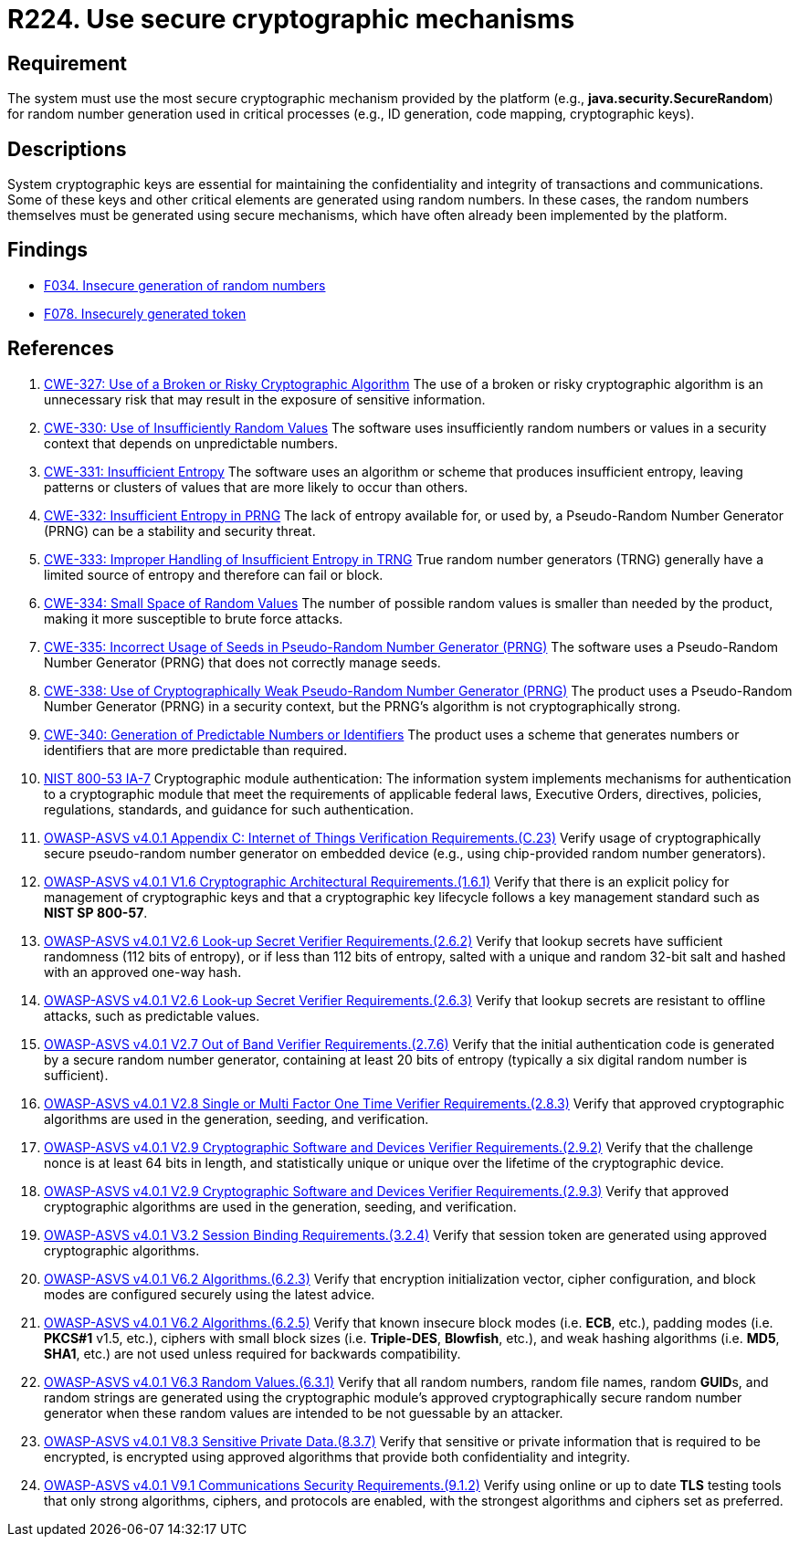 :slug: rules/224/
:category: cryptography
:description: This requirement establishes the importance of using secure cryptographic mechanisms to generate the random numbers used in data encryption.
:keywords: Cryptographic, Mechanism, Random Number, CWE, NIST, ASVS, Rules, Ethical Hacking, Pentesting
:rules: yes

= R224. Use secure cryptographic mechanisms

== Requirement

The system must use the most secure cryptographic mechanism
provided by the platform (e.g., **java.security.SecureRandom**)
for random number generation used in critical processes
(e.g., ID generation, code mapping, cryptographic keys).

== Descriptions

System cryptographic keys are essential for maintaining the confidentiality
and integrity of transactions and communications.
Some of these keys and other critical elements are generated using random
numbers.
In these cases, the random numbers themselves must be generated using secure
mechanisms,
which have often already been implemented by the platform.

== Findings

* [inner]#link:/web/findings/034/[F034. Insecure generation of random numbers]#

* [inner]#link:/web/findings/078/[F078. Insecurely generated token]#

== References

. [[r1]] link:https://cwe.mitre.org/data/definitions/327.html[CWE-327: Use of a Broken or Risky Cryptographic Algorithm]
The use of a broken or risky cryptographic algorithm is an unnecessary risk
that may result in the exposure of sensitive information.

. [[r2]] link:https://cwe.mitre.org/data/definitions/330.html[CWE-330: Use of Insufficiently Random Values]
The software uses insufficiently random numbers or values in a security context
that depends on unpredictable numbers.

. [[r3]] link:https://cwe.mitre.org/data/definitions/331.html[CWE-331: Insufficient Entropy]
The software uses an algorithm or scheme that produces insufficient entropy,
leaving patterns or clusters of values that are more likely to occur than
others.

. [[r4]] link:https://cwe.mitre.org/data/definitions/332.html[CWE-332: Insufficient Entropy in PRNG]
The lack of entropy available for, or used by, a Pseudo-Random Number Generator
(PRNG) can be a stability and security threat.

. [[r5]] link:https://cwe.mitre.org/data/definitions/333.html[CWE-333: Improper Handling of Insufficient Entropy in TRNG]
True random number generators (TRNG) generally have a limited source of entropy
and therefore can fail or block.

. [[r6]] link:https://cwe.mitre.org/data/definitions/334.html[CWE-334: Small Space of Random Values]
The number of possible random values is smaller than needed by the product,
making it more susceptible to brute force attacks.

. [[r7]] link:https://cwe.mitre.org/data/definitions/335.html[CWE-335: Incorrect Usage of Seeds in Pseudo-Random Number Generator (PRNG)]
The software uses a Pseudo-Random Number Generator (PRNG) that does not
correctly manage seeds.

. [[r8]] link:https://cwe.mitre.org/data/definitions/338.html[CWE-338: Use of Cryptographically Weak Pseudo-Random Number Generator (PRNG)]
The product uses a Pseudo-Random Number Generator (PRNG) in a security context,
but the PRNG's algorithm is not cryptographically strong.

. [[r9]] link:https://cwe.mitre.org/data/definitions/340.html[CWE-340: Generation of Predictable Numbers or Identifiers]
The product uses a scheme that generates numbers or identifiers that are more
predictable than required.

. [[r10]] link:https://nvd.nist.gov/800-53/Rev4/control/IA-7[NIST 800-53 IA-7]
Cryptographic module authentication:
The information system implements mechanisms for authentication
to a cryptographic module that meet the requirements
of applicable federal laws, Executive Orders, directives, policies,
regulations, standards, and guidance for such authentication.

. [[r11]] link:https://owasp.org/www-project-application-security-verification-standard/[OWASP-ASVS v4.0.1
Appendix C: Internet of Things Verification Requirements.(C.23)]
Verify usage of cryptographically secure pseudo-random number generator on
embedded device (e.g., using chip-provided random number generators).

. [[r12]] link:https://owasp.org/www-project-application-security-verification-standard/[OWASP-ASVS v4.0.1
V1.6 Cryptographic Architectural Requirements.(1.6.1)]
Verify that there is an explicit policy for management of cryptographic keys
and that a cryptographic key lifecycle follows a key management standard such
as **NIST SP 800-57**.

. [[r13]] link:https://owasp.org/www-project-application-security-verification-standard/[OWASP-ASVS v4.0.1
V2.6 Look-up Secret Verifier Requirements.(2.6.2)]
Verify that lookup secrets have sufficient randomness (112 bits of entropy),
or if less than 112 bits of entropy,
salted with a unique and random 32-bit salt and hashed with an approved one-way
hash.

. [[r14]] link:https://owasp.org/www-project-application-security-verification-standard/[OWASP-ASVS v4.0.1
V2.6 Look-up Secret Verifier Requirements.(2.6.3)]
Verify that lookup secrets are resistant to offline attacks,
such as predictable values.

. [[r15]] link:https://owasp.org/www-project-application-security-verification-standard/[OWASP-ASVS v4.0.1
V2.7 Out of Band Verifier Requirements.(2.7.6)]
Verify that the initial authentication code is generated by a secure random
number generator,
containing at least 20 bits of entropy
(typically a six digital random number is sufficient).

. [[r16]] link:https://owasp.org/www-project-application-security-verification-standard/[OWASP-ASVS v4.0.1
V2.8 Single or Multi Factor One Time Verifier Requirements.(2.8.3)]
Verify that approved cryptographic algorithms are used in the generation,
seeding, and verification.

. [[r17]] link:https://owasp.org/www-project-application-security-verification-standard/[OWASP-ASVS v4.0.1
V2.9 Cryptographic Software and Devices Verifier Requirements.(2.9.2)]
Verify that the challenge nonce is at least 64 bits in length,
and statistically unique or unique over the lifetime of the cryptographic
device.

. [[r18]] link:https://owasp.org/www-project-application-security-verification-standard/[OWASP-ASVS v4.0.1
V2.9 Cryptographic Software and Devices Verifier Requirements.(2.9.3)]
Verify that approved cryptographic algorithms are used in the generation,
seeding, and verification.

. [[r19]] link:https://owasp.org/www-project-application-security-verification-standard/[OWASP-ASVS v4.0.1
V3.2 Session Binding Requirements.(3.2.4)]
Verify that session token are generated using approved cryptographic
algorithms.

. [[r20]] link:https://owasp.org/www-project-application-security-verification-standard/[OWASP-ASVS v4.0.1
V6.2 Algorithms.(6.2.3)]
Verify that encryption initialization vector, cipher configuration,
and block modes are configured securely using the latest advice.

. [[r21]] link:https://owasp.org/www-project-application-security-verification-standard/[OWASP-ASVS v4.0.1
V6.2 Algorithms.(6.2.5)]
Verify that known insecure block modes (i.e. *ECB*, etc.), padding modes
(i.e. **PKCS#1** v1.5, etc.), ciphers with small block sizes
(i.e. **Triple-DES**, *Blowfish*, etc.), and weak hashing algorithms
(i.e. *MD5*, *SHA1*, etc.) are not used unless required for backwards
compatibility.

. [[r22]] link:https://owasp.org/www-project-application-security-verification-standard/[OWASP-ASVS v4.0.1
V6.3 Random Values.(6.3.1)]
Verify that all random numbers, random file names, random **GUID**s, and random
strings are generated using the cryptographic module's approved
cryptographically secure random number generator when these random values are
intended to be not guessable by an attacker.

. [[r23]] link:https://owasp.org/www-project-application-security-verification-standard/[OWASP-ASVS v4.0.1
V8.3 Sensitive Private Data.(8.3.7)]
Verify that sensitive or private information that is required to be encrypted,
is encrypted using approved algorithms that provide both confidentiality and
integrity.

. [[r24]] link:https://owasp.org/www-project-application-security-verification-standard/[OWASP-ASVS v4.0.1
V9.1 Communications Security Requirements.(9.1.2)]
Verify using online or up to date *TLS* testing tools that only strong
algorithms, ciphers, and protocols are enabled,
with the strongest algorithms and ciphers set as preferred.
